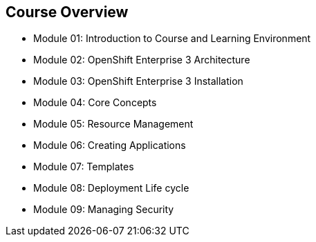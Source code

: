 == Course Overview

* Module 01: Introduction to Course and Learning Environment
* Module 02: OpenShift Enterprise 3 Architecture
* Module 03: OpenShift Enterprise 3 Installation
* Module 04: Core Concepts
* Module 05: Resource Management
* Module 06: Creating Applications
* Module 07: Templates
* Module 08: Deployment Life cycle
* Module 09: Managing Security

ifdef::showscript[]

=== Transcript

The course includes the modules listed here.
Each module introduces you to new topics and provides an in-depth review of
 previous topics.

endif::showscript[]
